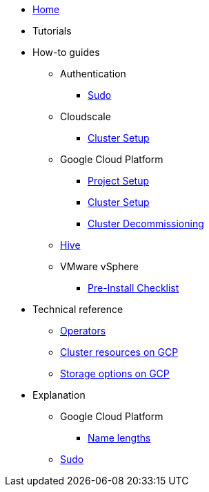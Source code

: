 * xref:index.adoc[Home]
* Tutorials

* How-to guides
** Authentication
*** xref:how-tos/authentication/sudo.adoc[Sudo]
** Cloudscale
*** xref:how-tos/install/cloudscale.adoc[Cluster Setup]
** Google Cloud Platform
*** xref:how-tos/gcp/project.adoc[Project Setup]
*** xref:how-tos/install/gcp.adoc[Cluster Setup]
*** xref:how-tos/destroy/gcp.adoc[Cluster Decommissioning]
** xref:how-tos/install/hive.adoc[Hive]
** VMware vSphere
*** xref:how-tos/vsphere/pre-install-checklist.adoc[Pre-Install Checklist]

* Technical reference
** xref:references/operators.adoc[Operators]
** xref:references/resources/gcp.adoc[Cluster resources on GCP]
** xref:references/storage/gcp.adoc[Storage options on GCP]

* Explanation
** Google Cloud Platform
*** xref:explanations/gcp/name_lengths.adoc[Name lengths]
** xref:explanations/sudo.adoc[Sudo]
